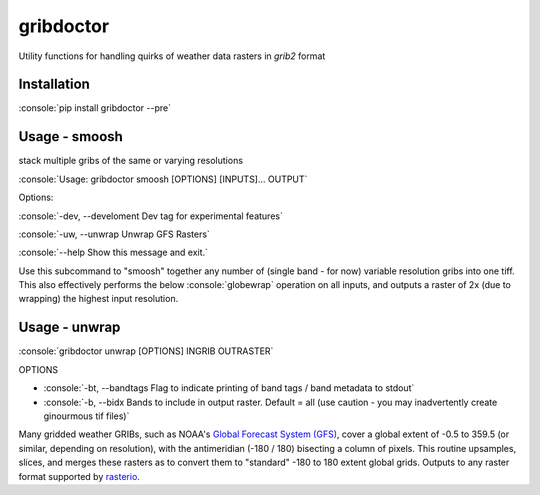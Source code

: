 gribdoctor
==========

Utility functions for handling quirks of weather data rasters in `grib2` format

Installation
-------
.. role:: console(code)
   :language: console

:console:`pip install gribdoctor --pre`

Usage - smoosh
--------------

stack multiple gribs of the same or varying resolutions

:console:`Usage: gribdoctor smoosh [OPTIONS] [INPUTS]... OUTPUT`

Options:

:console:`-dev, --develoment  Dev tag for experimental features`

:console:`-uw, --unwrap       Unwrap GFS Rasters`

:console:`--help              Show this message and exit.`

Use this subcommand to "smoosh" together any number of (single band - for now) variable resolution gribs into one tiff. This also effectively performs the below :console:`globewrap` operation on all inputs, and outputs a raster of 2x (due to wrapping) the highest input resolution.

Usage - unwrap
--------------

:console:`gribdoctor unwrap [OPTIONS] INGRIB OUTRASTER`

OPTIONS

- :console:`-bt, --bandtags  Flag to indicate printing of band tags / band metadata to stdout`

- :console:`-b, --bidx  Bands to include in output raster. Default = all (use caution - you may inadvertently create ginourmous tif files)`

Many gridded weather GRIBs, such as NOAA's `Global Forecast System (GFS) <http://www.ncdc.noaa.gov/data-access/model-data/model-datasets/global-forcast-system-gfs>`_, cover a global extent of -0.5 to 359.5 (or similar, depending on resolution), with the antimeridian (-180 / 180) bisecting a column of pixels.
This routine upsamples, slices, and merges these rasters as to convert them to "standard" -180 to 180 extent global grids. Outputs to any raster format supported by `rasterio <https://github.com/mapbox/rasterio>`_.
